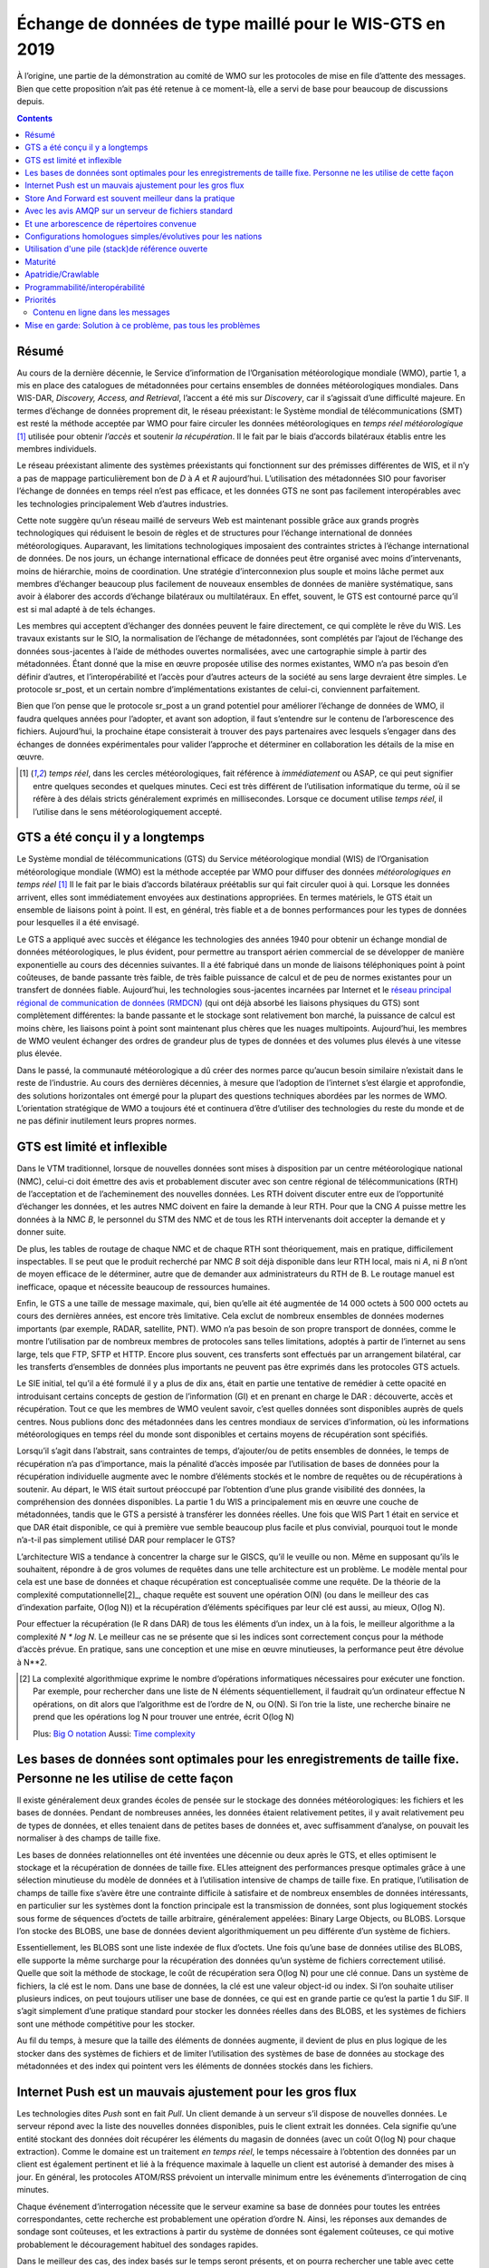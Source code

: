 
----------------------------------------------------------
 Échange de données de type maillé pour le WIS-GTS en 2019
----------------------------------------------------------

À l’origine, une partie de la démonstration au comité de WMO sur les protocoles de mise
en file d’attente des messages. Bien que cette proposition n’ait pas été retenue à ce
moment-là, elle a servi de base pour beaucoup de discussions depuis.

.. contents::

Résumé
------

Au cours de la dernière décennie, le Service d’information de l’Organisation
météorologique mondiale (WMO), partie 1, a mis en place des catalogues de
métadonnées pour certains ensembles de données météorologiques mondiales. Dans WIS-DAR,
*Discovery, Access, and Retrieval*, l’accent a été mis sur *Discovery*, car il
s’agissait d’une difficulté majeure. En termes d’échange de données proprement dit,
le réseau préexistant: le Système mondial de télécommunications (SMT) est resté la méthode
acceptée par WMO pour faire circuler les données météorologiques en *temps réel météorologique*
[1]_ utilisée pour obtenir *l’accès* et soutenir *la récupération*. Il le fait par
le biais d’accords bilatéraux établis entre les membres individuels.

Le réseau préexistant alimente des systèmes préexistants qui fonctionnent
sur des prémisses différentes de WIS, et il n’y a pas de mappage particulièrement
bon de *D* à *A* et *R* aujourd’hui. L’utilisation des métadonnées SIO pour
favoriser l’échange de données en temps réel n’est pas efficace, et les données
GTS ne sont pas facilement interopérables avec les technologies principalement
Web d’autres industries.

Cette note suggère qu’un réseau maillé de serveurs Web est maintenant possible
grâce aux grands progrès technologiques qui réduisent le besoin de règles et de
structures pour l’échange international de données météorologiques. Auparavant,
les limitations technologiques imposaient des contraintes strictes à l’échange
international de données. De nos jours, un échange international efficace de
données peut être organisé avec moins d’intervenants, moins de hiérarchie,
moins de coordination. Une stratégie d’interconnexion plus souple et moins
lâche permet aux membres d’échanger beaucoup plus facilement de nouveaux
ensembles de données de manière systématique, sans avoir à élaborer des
accords d’échange bilatéraux ou multilatéraux. En effet, souvent, le GTS
est contourné parce qu’il est si mal adapté à de tels échanges.

Les membres qui acceptent d’échanger des données peuvent le faire directement,
ce qui complète le rêve du WIS. Les travaux existants sur le SIO, la normalisation
de l’échange de métadonnées, sont complétés par l’ajout de l’échange des données
sous-jacentes à l’aide de méthodes ouvertes normalisées, avec une cartographie
simple à partir des métadonnées. Étant donné que la mise en œuvre proposée utilise
des normes existantes, WMO n’a pas besoin d’en définir d’autres, et l’interopérabilité
et l’accès pour d’autres acteurs de la société au sens large devraient être simples.
Le protocole sr_post, et un certain nombre d’implémentations existantes de celui-ci,
conviennent parfaitement.

Bien que l’on pense que le protocole sr_post a un grand potentiel pour améliorer l’échange
de données de WMO, il faudra quelques années pour l’adopter, et avant son adoption, il faut
s’entendre sur le contenu de l’arborescence des fichiers. Aujourd’hui, la prochaine étape
consisterait à trouver des pays partenaires avec lesquels s’engager dans des échanges de
données expérimentales pour valider l’approche et déterminer en collaboration les détails
de la mise en œuvre.


.. [1] *temps réel*, dans les cercles météorologiques, fait référence à *immédiatement* ou
 ASAP, ce qui peut signifier entre quelques secondes et quelques minutes. Ceci est très
 différent de l’utilisation informatique du terme, où il se réfère à des délais stricts
 généralement exprimés en millisecondes. Lorsque ce document utilise *temps réel*, il
 l’utilise dans le sens météorologiquement accepté.

GTS a été conçu il y a longtemps
--------------------------------

.. image:: ../../../Explanation/History/mesh_gts/gtsstructureL.png
   :align: center

Le Système mondial de télécommunications (GTS) du Service météorologique mondial (WIS) de
l’Organisation météorologique mondiale (WMO) est la méthode acceptée par WMO pour diffuser
des données *météorologiques en temps réel* [1]_ Il le fait par le biais d’accords bilatéraux
préétablis sur qui fait circuler quoi à qui. Lorsque les données arrivent, elles sont immédiatement
envoyées aux destinations appropriées. En termes matériels, le GTS était un ensemble de liaisons
point à point. Il est, en général, très fiable et a de bonnes performances pour les types de données
pour lesquelles il a été envisagé.

Le GTS a appliqué avec succès et élégance les technologies des années 1940 pour obtenir un échange
mondial de données météorologiques, le plus évident, pour permettre au transport aérien commercial
de se développer de manière exponentielle au cours des décennies suivantes. Il a été fabriqué dans
un monde de liaisons téléphoniques point à point coûteuses, de bande passante très faible, de très
faible puissance de calcul et de peu de normes existantes pour un transfert de données fiable.
Aujourd’hui, les technologies sous-jacentes incarnées par Internet et le `réseau principal régional
de communication de données (RMDCN) <https://www.ecmwf.int/en/computing/our-facilities/rmdcn>`_
(qui ont déjà absorbé les liaisons physiques du GTS) sont complètement différentes: la bande passante
et le stockage sont relativement bon marché, la puissance de calcul est moins chère, les liaisons
point à point sont maintenant plus chères que les nuages multipoints. Aujourd’hui, les membres de
WMO veulent échanger des ordres de grandeur plus de types de données et des volumes plus élevés
à une vitesse plus élevée.

Dans le passé, la communauté météorologique a dû créer des normes parce qu’aucun besoin similaire
n’existait dans le reste de l’industrie. Au cours des dernières décennies, à mesure que l’adoption
de l’internet s’est élargie et approfondie, des solutions horizontales ont émergé pour la plupart
des questions techniques abordées par les normes de WMO. L’orientation stratégique de WMO a toujours
été et continuera d’être d’utiliser des technologies du reste du monde et de ne pas définir inutilement
leurs propres normes.


GTS est limité et inflexible
----------------------------

.. image:: ../../../Explanation/History/mesh_gts/GTS_Routing.jpg
   :align: center


Dans le VTM traditionnel, lorsque de nouvelles données sont mises à disposition par un centre
météorologique national (NMC), celui-ci doit émettre des avis et probablement discuter avec son
centre régional de télécommunications (RTH) de l’acceptation et de l’acheminement des nouvelles
données. Les RTH doivent discuter entre eux de l’opportunité d’échanger les données, et les
autres NMC doivent en faire la demande à leur RTH. Pour que la CNG *A* puisse mettre les données
à la NMC *B*, le personnel du STM des NMC et de tous les RTH intervenants doit accepter la demande
et y donner suite.

De plus, les tables de routage de chaque NMC et de chaque RTH sont théoriquement, mais en pratique,
difficilement inspectables. Il se peut que le produit recherché par NMC *B* soit déjà disponible
dans leur RTH local, mais ni *A*, ni *B* n’ont de moyen efficace de le déterminer, autre que de
demander aux administrateurs du RTH de B. Le routage manuel est inefficace, opaque et nécessite
beaucoup de ressources humaines.

Enfin, le GTS a une taille de message maximale, qui, bien qu’elle ait été augmentée de 14 000 octets
à 500 000 octets au cours des dernières années, est encore très limitative. Cela exclut de nombreux
ensembles de données modernes importants (par exemple, RADAR, satellite, PNT). WMO n’a pas besoin de
son propre transport de données, comme le montre l’utilisation par de nombreux membres de protocoles
sans telles limitations, adoptés à partir de l’internet au sens large, tels que FTP, SFTP et HTTP.
Encore plus souvent, ces transferts sont effectués par un arrangement bilatéral, car les transferts
d’ensembles de données plus importants ne peuvent pas être exprimés dans les protocoles GTS actuels.

Le SIE initial, tel qu’il a été formulé il y a plus de dix ans, était en partie une tentative de remédier
à cette opacité en introduisant certains concepts de gestion de l’information (GI) et en prenant en charge
le DAR : découverte, accès et récupération. Tout ce que les membres de WMO veulent savoir, c’est quelles
données sont disponibles auprès de quels centres. Nous publions donc des métadonnées dans les centres
mondiaux de services d’information, où les informations météorologiques en temps réel du monde sont
disponibles et certains moyens de récupération sont spécifiés.

Lorsqu’il s’agit dans l’abstrait, sans contraintes de temps, d’ajouter/ou de petits ensembles de données,
le temps de récupération n’a pas d’importance, mais la pénalité d’accès imposée par l’utilisation de bases
de données pour la récupération individuelle augmente avec le nombre d’éléments stockés et le nombre de
requêtes ou de récupérations à soutenir. Au départ, le WIS était surtout préoccupé par l’obtention d’une
plus grande visibilité des données, la compréhension des données disponibles. La partie 1 du WIS a
principalement mis en œuvre une couche de métadonnées, tandis que le GTS a persisté à transférer les
données réelles. Une fois que WIS Part 1 était en service et que DAR était disponible, ce qui à première
vue semble beaucoup plus facile et plus convivial, pourquoi tout le monde n’a-t-il pas simplement
utilisé DAR pour remplacer le GTS?

.. image:: ../../../Explanation/History/mesh_gts/dar.png
   :align: center

L’architecture WIS a tendance à concentrer la charge sur le GISCS, qu’il le veuille ou non. Même en
supposant qu’ils le souhaitent, répondre à de gros volumes de requêtes dans une telle architecture
est un problème. Le modèle mental pour cela est une base de données et chaque récupération est
conceptualisée comme une requête.  De la théorie de la complexité computationnelle[2]_, chaque
requête est souvent une opération O(N) (ou dans le meilleur des cas d’indexation parfaite, O(log N))
et la récupération d’éléments spécifiques par leur clé est aussi, au mieux, O(log N).

Pour effectuer la récupération (le R dans DAR) de tous les éléments d’un index, un à la fois, le
meilleur algorithme a la complexité *N \* log N*. Le meilleur cas ne se présente que si les indices
sont correctement conçus pour la méthode d’accès prévue. En pratique, sans une conception et une
mise en œuvre minutieuses, la performance peut être dévolue à N**2.


.. [2] La complexité algorithmique exprime le nombre d’opérations informatiques nécessaires pour
  exécuter une fonction.  Par exemple, pour rechercher dans une liste de N éléments séquentiellement,
  il faudrait qu’un ordinateur effectue N opérations, on dit alors que l’algorithme est de l’ordre de
  N, ou O(N). Si l’on trie la liste, une recherche binaire ne prend que les opérations log N pour
  trouver une entrée, écrit O(log N)

  Plus: `Big O notation <https://en.wikipedia.org/wiki/Analysis_of_algorithms>`_
  Aussi: `Time complexity <https://en.wikipedia.org/wiki/Time_complexity>`_

Les bases de données sont optimales pour les enregistrements de taille fixe. Personne ne les utilise de cette façon
-------------------------------------------------------------------------------------------------------------------

.. note:

   image de deux arbres, l'un invisible et calculé (la BD) d'une part sélectionné, visible,
   inspectable (système de fichiers.) les performances de récupération doivent être les mêmes,
   ils font la même chose.

Il existe généralement deux grandes écoles de pensée sur le stockage des données météorologiques:
les fichiers et les bases de données. Pendant de nombreuses années, les données étaient relativement
petites, il y avait relativement peu de types de données, et elles tenaient dans de petites bases de
données et, avec suffisamment d’analyse, on pouvait les normaliser à des champs de taille fixe.

Les bases de données relationnelles ont été inventées une décennie ou deux après le GTS, et elles
optimisent le stockage et la récupération de données de taille fixe. ELles atteignent des performances
presque optimales grâce à une sélection minutieuse du modèle de données et à l’utilisation intensive de
champs de taille fixe. En pratique, l’utilisation de champs de taille fixe s’avère être une contrainte
difficile à satisfaire et de nombreux ensembles de données intéressants, en particulier sur les systèmes
dont la fonction principale est la transmission de données, sont plus logiquement stockés sous forme de
séquences d’octets de taille arbitraire, généralement appelées: Binary Large Objects, ou BLOBS. Lorsque
l’on stocke des BLOBS, une base de données devient algorithmiquement un peu différente d’un système de
fichiers.

Essentiellement, les BLOBS sont une liste indexée de flux d’octets. Une fois qu’une base de données
utilise des BLOBS, elle supporte la même surcharge pour la récupération des données qu’un système de
fichiers correctement utilisé. Quelle que soit la méthode de stockage, le coût de récupération sera
O(log N) pour une clé connue. Dans un système de fichiers, la clé est le nom. Dans une base de données,
la clé est une valeur object-id ou index.  Si l’on souhaite utiliser plusieurs indices, on peut toujours
utiliser une base de données, ce qui est en grande partie ce qu’est la partie 1 du SIF. Il s’agit simplement
d’une pratique standard pour stocker les données réelles dans des BLOBS, et les systèmes de fichiers sont
une méthode compétitive pour les stocker.

Au fil du temps, à mesure que la taille des éléments de données augmente, il devient de plus en plus logique
de les stocker dans des systèmes de fichiers et de limiter l’utilisation des systèmes de base de données au
stockage des métadonnées et des index qui pointent vers les éléments de données stockés dans les fichiers.


Internet Push est un mauvais ajustement pour les gros flux
----------------------------------------------------------

Les technologies dites *Push* sont en fait *Pull*. Un client demande à un serveur s’il dispose
de nouvelles données. Le serveur répond avec la liste des nouvelles données disponibles, puis
le client extrait les données. Cela signifie qu’une entité stockant des données doit récupérer
les éléments du magasin de données (avec un coût O(log N) pour chaque extraction). Comme le
domaine est un traitement *en temps réel*, le temps nécessaire à l’obtention des données par
un client est également pertinent et lié à la fréquence maximale à laquelle un client est
autorisé à demander des mises à jour. En général, les protocoles ATOM/RSS prévoient un
intervalle minimum entre les événements d’interrogation de cinq minutes.

Chaque événement d’interrogation nécessite que le serveur examine sa base de données pour toutes
les entrées correspondantes, cette recherche est probablement une opération d’ordre N. Ainsi, les
réponses aux demandes de sondage sont coûteuses, et les extractions à partir du système de données
sont également coûteuses, ce qui motive probablement le découragement habituel des sondages rapides.

Dans le meilleur des cas, des index basés sur le temps seront présents, et on pourra rechercher une
table avec cette dimension et engager des opérations log(N) pour trouver la première observation à
récupérer, puis avancer le long de cet index. Dans de nombreux cas pratiques, les bases de données
ne sont pas indexées par heure, et donc la recherche initiale concerne toutes les stations, puis il
faut examiner le temps pour les entrées récupérées, ce qui entraînera des opérations N**2, et dans
certains cas, cela peut être encore pire.

Le coût réel de service d’un client dépend essentiellement de la construction optimale des indices
du serveur. Ces caractéristiques sont cachées dans une base de données et ne sont pas facilement
inspectées par quiconque sauf l’administrateur de la base de données.


Store And Forward est souvent meilleur dans la pratique
-------------------------------------------------------

"Store and Forward (Stocker et transférer)" est un terme que nous utiliserons ici pour désigner
les technologies qui traitent des données à la réception, par opposition au simple stockage des
données et à l’attente des sondages des clients. Les systèmes en temps réel tels que le GTS
contournent le problème des frais de récupération en stockant et en transférant en même temps.
Lorsqu’une donnée est reçue, une table des parties intéressées est consultée, puis la transmission
est effectuée sur la base des données déjà "récupérées".

Le coût de transfert d’un article à un client donné est plus proche de O( log N ).

Cela fonctionne comme une optimisation car on transfère le message exactement au moment où il est
reçu, de sorte que l’ensemble du processus de recherche est ignoré pour tous ces consommateurs connus.
À titre de comparaison, les normes web de sondage normalisent le coût de la recherche à chaque
intervalle d’interrogation.

Le coût de la recherche est très variable et n'est pas contrôlé par le serveur. Des requêtes mal
structurées (par exemple par station, puis heure) peuvent entraîner une requête N*log(N) ou même
une complexité N-carré.

Cela est particulièrement aigu pour les informations d’alerte météorologique, où une fréquence
d’interrogation élevée est un besoin commercial, mais le volume de données est relativement faible
(les alertes sont rares). Dans de tels cas, les données d’interrogation peuvent être 10 fois, voire
100 fois la quantité de transfert de données nécessaire pour envoyer les avertissements eux-mêmes.

En pratique, la charge sur les serveurs avec d’importants flux en temps réel vers de nombreux
clients sera inférieure de plusieurs ordres de grandeur avec une technologie de poussée réelle,
telle que le GTS traditionnel, à celle supportant la même charge avec les technologies Internet Push.
Un coût distinct mais connexe de l’interrogation est la bande passante pour les données d’interrogation.
En transférant les notifications à la réception, plutôt que d’avoir à gérer les interrogations, on
réduit la charge globale, éliminant ainsi la grande majorité du trafic de lecture.

Un exemple concret d’économies de bande passante, à partir de 2015, serait celui d’une entreprise
Allemande qui a commencé à récupérer les sorties NWP du datamart canadien à l’aide du web-scraping
(sondage périodique du répertoire). Lorsqu’ils sont passés à l’utilisation de la méthode push AMQP,
le nombre total d’octets téléchargés est passé de 90 Go/jour à 60 Go par jour pour les mêmes données
obtenues. 30 GBytes/jour n’étaient que des informations (d’interrogation) pour savoir si de nouveaux
résultats de modèle étaient disponibles.

Les exigences pour un système de stockage et de transfert:

- connectivité TCP/IP,
- transmission de données en temps réel,
- par destination de file d’attente pour permettre l’asynchronie (clients qui fonctionnent à des vitesses différentes ou qui ont des problèmes transitoires),
- Garanties d’intégrité au niveau de l’application.


De plus, la possibilité de régler les abonnements, en fonction de l’intérêt du client,
optimisera davantage le trafic.

En termes de technologies internet, les principaux protocoles d’échange de données en temps réel
sont XMPP et websocket. XMPP fournit une messagerie en temps réel, mais il n’inclut aucun concept
d’abonnements, hiérarchiques ou autres, ou de file d’attente. Les sockets Web sont une technologie
de type transport. L’adoption de l’un ou l’autre de ces éléments signifierait la création d’une pile
spécifique au domaine pour gérer les abonnements et les files d’attente. Le protocole AMQP (Advanced
Message Queueing Protocol) n’est pas une technologie Web, mais c’est une norme internet assez mature,
qui provient du secteur financier et comprend toutes les caractéristiques ci-dessus. Il peut être
adopté tel quel et une application AMQP relativement simple peut être construite pour servir les
notifications sur les données nouvellement arrivées.

Alors qu’AMQP fournit une couche de messagerie et de file d’attente robuste, une petite
application supplémentaire qui comprend le contenu spécifique des messages AMQP, et c’est
la valeur du protocole Sarracenia et de l’application proposée comme implémentation de
référence du protocole. Sarracenia envoie et reçoit des notifications via AMQP. Cette
application ne nécessite ni ne possède aucune fonctionnalité spécifique à WMO et peut être
utilisée pour la réplication de données en temps réel en général.


.. image:: ../../../Explanation/History/mesh_gts/A2B_message.png
   :align: center



Une notification Sarracenia contient une URL (Uniform Resource Location) informant les clients
qu’une donnée particulière est arrivée, les invitant ainsi à la télécharger. L’URL peut annoncer
n’importe quel protocole que le client et le serveur comprennent : HTTP, HTTPS, SFTP par exemple.
Si de nouveaux protocoles deviennent importants à l’avenir, leur mise en œuvre peut se faire sans
modification de la couche de notification.

Comme ces notifications sont envoyées en temps réel, les clients peuvent lancer des téléchargements
alors que la référence en question est encore dans la mémoire du serveur et ainsi bénéficier de
performances de récupération optimales. Comme le temps d’accès des clients aux données est plus
étroitement regroupé dans le temps, les i/o globales effectuées par le serveur sont minimisées.

Une notification contient également une empreinte digitale, ou somme de contrôle, qui identifie
de manière unique un produit. Cela permet aux nœuds d’identifier s’ils ont déjà reçu une donnée
particulière ou non. Cela signifie que les risques de mauvais acheminement des données sont plus
faibles qu’auparavant, car s’il y a des cycles dans le réseau, ils sont résolus automatiquement.
Les cycles dans le graphique de connectivité sont en fait un avantage car ils indiquent plusieurs
routes et redondance dans le réseau, qui seront automatiquement utilisées en cas de défaillance
du nœud.

Avec les avis AMQP sur un serveur de fichiers standard
------------------------------------------------------

Plusieurs protocoles et piles logicielles robustes et matures sont disponibles pour de nombreux
protocoles de transport de données : FTP, HTTP, HTTP(S), SFTP. Un serveur de fichiers, en tant
que moyen de transport de données est un problème résolu avec de nombreuses solutions disponibles
dans l’ensemble de l’industrie.  Contrairement au transport de données, pub/sub est une zone
atomisée avec une myriade de solutions de niche, et aucune solution clairement dominante.

Le protocole Advanced Message Queueing Protocol est un standard ouvert, mis au point par les
institutions financières, adopté plus tard par de nombreux éditeurs de logiciels, grands et
petits. AMQP remplace les systèmes propriétaires de transmission de messages tels que IBM/MQ,
Tibco, Oracle SOA et/ou Tuxedo. RabbitMQ est une implémentation AMQP de premier plan, avec des
déploiements dans de nombreux domaines différents :

* `Backend processing at an Internet startup ( Soundcloud ) <https://content.pivotal.io/blog/scaling-with-rabbitmq-soundcloud>`_

* `HPC Monitoring System ( Los Alamos National Lab ) <https://www.osti.gov/servlets/purl/1347071>`_

* `Cloud Infrastructure ( OpenStack ) <https://docs.openstack.org/nova/rocky/reference/rpc.html>`_


Rabbitmq fournit actuellement une implémentation de passage de messages mature et fiable, mais
il existe de nombreuses autres implémentations open source et propriétaires si cela devait changer.
Les *brokers* AMQP sont des serveurs qui fournissent des services de publication de messages et
d’abonnement, avec une prise en charge robuste des files d’attente et des échanges hiérarchiques
basés sur des sujets.



Chaque serveur exécute un courtier pour annoncer sa propre contribution, et ils s’abonnent aux messages
de notification des autres. Les publicités sont transitives, en ce sens que chaque nœud peut annoncer
tout ce qu’il a téléchargé à partir de n’importe quel autre nœud afin que les autres nœuds qui lui sont
connectés puissent les consommer. Cela met en œuvre un réseau maillé entre tous les CN/DPCC/GISC.

Une couche de notification AMQP ajoutée au réseau de transfert de fichiers existant :

- améliorer la sécurité car les utilisateurs ne téléchargent jamais, n'ont jamais à écrire sur un serveur distant.
  (tous les transferts peuvent être effectués par des abonnements initiés par le client, aucune écriture sur des serveurs homologues n'est nécessaire).

- permettre des échanges ad hoc entre les membres à travers le RMDCN sans avoir à faire appel à des tiers.

- peut fonctionner uniquement avec des échanges *anonymes*, pour éliminer complètement le besoin d'authentification.
  une authentification explicite supplémentaire est disponible si vous le souhaitez.

- fournir un mécanisme similaire pour supplanter le GTS traditionnel
  (performances similaires au GTS existant, pas d'énormes pénalités d'efficacité).

- contrairement aux GTS actuels : pas de limite de taille de produit, peut fonctionner avec
  n'importe quel format. l'insertion de données consiste à choisir une hiérarchie de fichiers (nom)

- transparent (peut voir quelles données se trouvent sur n'importe quel nœud, sans nécessiter
  d'échanges humains). (Les personnes autorisées peuvent parcourir une arborescence FTP/SFTP/HTTP).

- activer/supporter les topologies d'interconnexion arbitraires entre NC/DCPC/GISC (les cycles
  dans le graphique sont une caractéristique, pas un problème, avec les empreintes digitales).

- Raccourcir le temps de propagation des données de NMC vers d'autres centres de données à
  travers le monde (moins de sauts entre les nœuds que dans GTS, charge plus répartie entre les nœuds).

- relativement simple à configurer pour des topologies arbitraires (configuration des
  abonnements, peu besoin de configurer la publication).

- contourner les défaillances de nœuds au sein du réseau en temps réel sans intervention
  humaine (le routage est implicite et dynamique, plutôt qu'explicite et statique).




Et une arborescence de répertoires convenue
-------------------------------------------

Similaire au choix des indices dans les bases de données, l’efficacité de l’échange dans
les serveurs de fichiers dépend essentiellement de l’équilibre de la hiérarchie en termes
de nombre de fichiers par répertoire. Une hiérarchie qui garantit que moins de 10 000
fichiers par répertoire fonctionne bien.

Exemple de serveur: http://dd.weather.gc.ca


L’arborescence sur dd.weather.gc.ca est le déploiement d’origine de ce type de service.
À titre d’exemple du type de service (bien que les détails soient différents pour WMO),
l’ordre des répertoires est le suivant:

 http://dd.weather.gc.ca/bulletins/alphanumeric/20180211/SA/CWAO/12/

Il existe une url de base initialement fixe:
http://dd.weather.gc.ca/bulletins/alphanumeric/,
Ensuite, les sous-répertoires commencent: date (YYYYMMDD), WMO-TT, CCCC, GG, then
les bulletins, dont le contenu est::

  Parent Directory                                               -
  [   ] SACN31_CWAO_111200__CYBG_42669            11-Feb-2018 12:01   98
  [   ] SACN31_CWAO_111200__CYQQ_42782            11-Feb-2018 12:02  106
  [   ] SACN31_CWAO_111200__CYTR_43071            11-Feb-2018 12:03   98
  [   ] SACN31_CWAO_111200__CYYR_42939            11-Feb-2018 12:01   81
  [   ] SACN31_CWAO_111200__CYZX_43200            11-Feb-2018 12:02   89
  [   ] SACN43_CWAO_111200__CWHN_43304            11-Feb-2018 12:12   85
    .
    .
    .

.. note::
  Ces fichiers ne suivent pas les conventions d’appellation de WMO, mais illustrent des questions
  intéressantes. Dans les bulletins de WMO, il ne faut publier qu’un seul bulletin avec l’AHL:
  SACN31 CWAO 111200 Pour être distribuées à WMO, ces observations individuelles sont collectées
  et même envoyées en tant que SACN31 CWAO 111200, mais cela signifie retarder la transmission
  des rapports CYBG, BYQQ, CYTR en attendant la fin de l’intervalle de collecte ( 12:05? ) avant
  d’émettre le bulletin collecté. Ce datamart, à usage national, offre des observations individuelles
  au fur et à mesure qu’elles arrivent en temps réel, en ajoutant l’identifiant de la station ainsi
  qu’un entier aléatoire au nom du fichier, pour assurer l’unicité.

  Ceci est une illustration d’un premier prototype qui reste en service.  L’arbre réel à utiliser
  par WMO serait probablement différent.

Mis à part le contenu de l’arbre, le reste de la fonctionnalité proposée serait tel que décrit.
On peut facilement s’abonner au datamart pour répliquer l’arbre entier au fur et à mesure que les
données lui sont livrées. Bien que l’application ne l’exige pas, la normalisation de l’arbre à
échanger par les membres de WMO simplifiera considérablement l’échange de données. Très probablement,
un arbre approprié à normaliser pour les utilisations de WMO serait quelque chose comme::

  20180210/          -- YYYYMMDD
       CWAO/         -- CCCC, origin, or 'Source' in Sarracenia.
            00/      -- GG (hour)
               SA/   -- TT
                    follow the naming convention from WMO-386...


Si nous avons un ordre par jour (YYYYMMDD), puis ORIGIN (CCCC?), puis types de données, et
peut-être heure, alors les arbres qui en résultent seraient presque équilibrés de manière
optimale et assureraient une récupération rapide. La configuration optimale est également
clairement visible puisque cet arbre peut être consulté par n’importe quel membre de WMO
simplement en naviguant sur le site Web, contrairement aux bases de données, où les schémas
d’indexation sont complètement cachés.

Les nœuds copient les arbres les uns des autres textuellement, de sorte que l’arbre est
l’emplacement relatif sur n’importe quel nœud.  Les pointeurs de métadonnées WIS vers les
données réelles peuvent ensuite être modifiés par programmation pour faire référence au
nœud le plus proche pour les données, ou un algorithme de recherche simple peut être
implémenté pour demander à d’autres nœuds, sans avoir besoin de recourir à une requête
de recherche coûteuse.

Dans AMQP, les abonnements peuvent être organisés en rubriques hiérarchiques, avec
le caractère de point ('.') comme séparateur. Pour cette application, l’arborescence
de répertoires, avec '/' ou '' comme séparateur remplacé par le séparateur AMQP est
traduite en une arborescence de rubriques AMQP.  AMQP a un caractère générique
rudimentaire, en ce sens qu’il utilise l’astérisque ('*') pour désigner n’importe quel
sujet, et le symbole de hachage ('#') est utilisé pour correspondre au reste de
l’arborescence des sujets.  Voici des exemples de la façon dont on pourrait s’abonner
sélectivement sur un nœud::

  v02.post.#            -- all products from all Origins (CCCC)'s on a node.
  v02.post.*.CWAO.#     -- all products from CWAO (Canada) on a node
  v02.post.*.CWAO.WV.#  -- all volcanic ash warnings (in CAP?) from Canada RSMC/VAAC.

.. note::


   Le *préfixe de sujet* (début de l’arborescence des sujets) est constant pour cette discussion. Explication:

   v02 - identifie la version du protocole.  Si le schéma change à l’avenir, cela permet à un serveur de servir
   plusieurs versions à la fois. Cela a déjà été utilisé pour migrer progressivement de exp, à v00, à v02.

   post - identifie le format du message.  Autres formats : rapport et pouls. décrit ailleurs.

Une fois ce premier niveau de filtrage effectué côté serveur, Sarracenia implémente un niveau
supplémentaire de filtrage côté client en utilisant
`Expressions régulières <https://en.wikipedia.org/wiki/Regular_expression>`_ pour exclure ou
inclure des sous-ensembles spécifiques.

Pour échanger des types de données connus, il suffit de définir les répertoires qui seront
injectés dans le réseau. Les nations peuvent adopter leurs propres politiques sur la quantité
de données à acquérir auprès d’autres pays et sur la quantité à offrir pour la retransmission.
Pour proposer un nouveau format de données ou une nouvelle convention, un pays télécharge vers
un nouveau répertoire sur son nœud.  Les autres pays qui souhaitent participer à l’évaluation
du format proposé peuvent s’abonner au flux à partir de ce nœud. D’autres pays qui commencent
à produire le nouveau format ajoutent également le répertoire à leur hiérarchie. Aucune
coordination avec les parties intervenantes n’est nécessaire.

Si deux pays décident d’échanger des produits météorologiques numériques (NWP), ou des
données RADAR, en plus des types de base échangés aujourd’hui, ils se mettent simplement
d’accord sur les répertoires où ces données doivent être placées et s’abonnent aux flux
de nœuds de l’autre.


Configurations homologues simples/évolutives pour les nations
-------------------------------------------------------------

.. image:: ../../../Explanation/History/mesh_gts/WMO_mesh.png
   :align: center

Supposons un maillage de nœuds nationaux avec une connectivité arbitraire entre eux.
Les nœuds téléchargent à partir du premier voisin pour annoncer des données, les
transferts suivent la vitesse de téléchargement à partir de chaque nœud. Si un nœud
ralentit, les voisins recevront des messages de notification d’autres nœuds qui
présentent de nouvelles données plus tôt. Le réseau doit donc équilibrer naturellement
la bande passante.

Les centres nationaux peuvent disposer d’autant ou aussi peu d’informations localement
qu’ils le jugent bon. L’ensemble minimum ne concerne que les données propres au pays.
La redondance est assurée par de nombreux pays qui s’intéressent aux ensembles de données
d’autres pays. Si un CN a un problème, les données peuvent probablement être obtenues à
partir d’un autre nœud. Les NC peuvent également se comporter *égoïstement* s’ils le souhaitent,
en téléchargeant des données vers des services internes sans les rendre disponibles pour
être retransmises à leurs pairs.  Les nœuds super nationaux peuvent être provisionnés dans
le cloud, à des fins de gestion ou d’optimisation des ressources. Ces nœuds faciliteront
la communication en ajoutant de la redondance aux routes entre les nations. Avec
l’interconnexion de type maillé, en cas de défaillance d’un nœud provisionné dans
le cloud, il est probable que les connexions entre pays compensent automatiquement
les défaillances individuelles.

Il y a également peu ou pas d'exigence pour le GISC supranational dans ce modèle.
Les nœuds peuvent être établis avec une capacité plus ou moins grande et ils peuvent
décider eux-mêmes quels ensembles de données valent la peine d'être copiés localement.
Comme les abonnements sont sous contrôle local, le besoin de coordination lors de
l'obtention de nouveaux ensembles de données est fortement réduit. Il n'est pas non
plus nécessaire qu'un nœud corresponde uniquement à un centre national. Il existe de
nombreuses situations où des membres disposant de plus de ressources aident d'autres
membres, et cette pratique pourrait se poursuivre en demandant aux nœuds d'insérer
des données dans le SMT au nom d'autres pays. La redondance pour le téléchargement
pourrait également être réalisée en téléchargeant vers plusieurs sites initiaux.

S’il existe des nœuds qui, pour une raison quelconque, ne souhaitent pas communiquer
directement, ils ne s’abonnent pas directement aux messages de notification des autres.
Chacun peut acquérir des données en toute sécurité grâce à des intermédiaires avec
lesquels chacun est à l’aise. Tant qu’il y a un seul chemin qui mène entre les deux
nœuds, les données arriveront finalement à chaque nœud. Aucune action explicite des
intermédiaires n’est nécessaire pour assurer cet échange, car le réseau normal contournera
simplement le bord manquant dans le graphique.

En cas de mauvaise conduite, d'autres nœuds peuvent cesser de s'abonner à certaines
données sur un nœud ou cesser d'importer des données à partir d'un nœud qui injecte
des données corrompues ou indésirables. Il peut arriver que certains pays disposent
d'une très bonne bande passante et de très bonnes performances de serveur. La motivation
serait d'obtenir les données le plus rapidement pour eux-mêmes, mais en mettant en œuvre
cet excellent service, il attire plus de demande de données du reste du monde. Si un
nœud estime qu'il supporte trop la charge globale de l'échange de trafic, il existe
de nombreux moyens simples d'encourager l'utilisation d'autres nœuds: non-publication,
publication différée, mise en forme du trafic, etc. Toutes ces techniques sont des
applications simples de la technologie industrielle, sans qu'il soit nécessaire de
recourir à des normes spécifiques de WMO.


Utilisation d'une pile (stack)de référence ouverte
--------------------------------------------------

.. image:: ../../../Explanation/History/mesh_gts/A2B_oldtech.png
   :align: center

Un exemple de configuration de nœud maillé national (Linux/UNIX très probablement)
comprendrait les éléments suivants:

- application d'abonnement pour publier des données nationales sur le courtier local pour les autres ( Sarracenia )

- L'application d'abonnement se connecte aux courtiers d'autres nœuds ( Sarracenia ) et la publie
  sur le courtier local pour qu'elle soit téléchargée par les clients.

- Notifications de service de courtier AMQP ( Rabbitmq )

- Serveur http pour servir les téléchargements (plain old apache-httpd, with indexes).

- serveur ssh pour la gestion et les téléchargements locaux par les entités nationales (OpenSSH)

La pile se compose de logiciels entièrement libres, et d’autres implémentations peuvent
être remplacées. Le seul élément rare de la pile est Sarracenia, qui n’a jusqu’à présent
été utilisé qu’avec le courtier RabbitMQ. Bien que Sarracenia
( https://metpx.github.io/sarracenia/fr ) ait été inspiré par le
problème d’échange de données GISC, il n’est en aucun cas spécialisé dans les prévisions
météorologiques, et le plan est de l’offrir à d’autres pour dans d’autres domaines pour
soutenir les transferts de données à grande vitesse.

L’implémentation de référence de Sarracenia est inférieure à 20 000 lignes dans Python 3.
Les clients ont contribué à des implémentations partielles open source en javascript, C#
et Go, et en ont implémenté une autre en C pour prendre en charge le `cas d’utilisation
du calcul haute performance <hpc_mirroring_use_case.rst>`_. Le format du message est
`publié <sr_post.7.rst>`_ et manifestement indépendant du langage du programme.

Cette pile peut être déployée sur de très petites configurations, comme un Raspberry
Pi ou un serveur virtuel hébergé très peu coûteux. Les performances évolueront en
fonction des ressources disponibles. La principale pompe de données météorologiques
internes au Canada est mise en œuvre sur 10 serveurs physiques (probablement trop,
car ils sont tous légèrement chargés).

Maturité
--------

Pour le Canada, il ne s’agit pas d’un projet expérimental à côté d’autres initiatives.
Sarracenia est au centre d’une décennie de travail et le cœur du pompage de données
actuellement opérationnel. Il est utilisé en mode opérationnel pour transférer des
dizaines de téraoctets par jour dans une grande variété de cas d’utilisation différents.


Prochaines étapes:

+------------------------------+--------------------------------+
| Date                         | Milestone                      |
+------------------------------+--------------------------------+
|                              |                                |
| 2008 pour MetPX/Sundew       | Premières expériences          |
| sender et receiver rajoutés. |                                |
|                              |                                |
+------------------------------+--------------------------------+
|                              |                                |
| 2010 National Unified RADAR  | Expérience d’amélioration      |
| Traitement des extrants      | de la fiabilité par le principe|
|                              | de l'algorithme premier arrivé |
|                              | premier servi                  |
|                              | pour les extrants de NURP.     |
|                              | Plusieurs appels par mois ->0  |
|                              |                                |
+------------------------------+--------------------------------+
|                              |                                |
| 2010 WMO CBS-Ext 10 Windhoek | WMO discussions initiales      |
|                              | Modèle maillé conçu pour les   |
|                              | GISC (Le travail était encore  |
|                              | expérimental)                  |
+------------------------------+--------------------------------+
|                              | premier déploiement publique   |
| 2013 dd.weather.gc.ca        |                                |
| à présenter...               | certains utilisent logiciels   |
| dd_subscribe (client initial)| fournir pas le client, d’autres|
|                              | ont écrit leur propre. Bcp     |
|                              | d'implémentations maintenant.  |
|                              |                                |
|                              | Un client Allemand pour Grib   |
|                              | Trafic de téléchargement de    |
|                              | sortie économise 30 G/jour de  |
|                              | bande passante                 |
+------------------------------+--------------------------------+
|                              |                                |
| 2013 MetPX/Sarracenia        | Décision de baser Next Gen.    |
| commence                     | *WMO* pompe de données sur AMQP|
|                              |                                |
+------------------------------+--------------------------------+
|                              |                                |
| 2015 à aujourd’hui           | Les clients de DataMart ont    |
| (Variété de clients)         | utilisé des clients fournis    |
|                              | et/ou construit les leurs.     |
|                              |                                |
+------------------------------+--------------------------------+
|                              |                                |
| 2015 Sarracenia en 10 Minutes| Vision pour Sarracenia         |
| (pour donner aux analystes   |                                |
| un aperçu )                  |                                |
+------------------------------+--------------------------------+
|                              |                                |
| 2015 NWS WMO socket remplacé | NWS n’offre que l’arborescence |
|                              | SFTP. La consommation d’arbres |
|                              | via le sondage Sarracenia sur  |
|                              | le courtier distribue avec     |
|                              | 40 processus de transfert sur  |
|                              | huit nœuds de transfert.       |
+------------------------------+--------------------------------+
|                              |                                |
| 2015 PanAmerican Games       | Fed Ninjo sur internet         |
|                              | via l'abonnement Sarracenia.   |
+------------------------------+--------------------------------+
|                              |                                |
| 2016 déploiement Ninjo       | Le bureau central alimente tous|
|                              | les serveurs ninjo via WAN.    |
|                              | L’utilisation de la mise en    |
|                              | cache/des proxys réduit le     |
|                              | trafic WAN après le déploiement|
+------------------------------+--------------------------------+
|                              |                                |
|                              | Consistent,basculement national|
|                              | pour BULLPREP, Scribe, etc...  |
|                              | (Applications clés des         |
|                              | prévisionnistes).              |
| 2016 Weather Apps.           | Mettre en œuvre un             |
|                              | *Drive partagé* pour fournir   |
|                              | une vue commune de l’état des  |
|                              | applications dans 9 bureaux    |
|                              |                                |
+------------------------------+--------------------------------+
|                              |                                |
| 2016 Redundant RADAR Acq.    | Radars en bande C reliés à deux|
|                              | endroits, premier arrivé,      |
|                              | premier servi pour les entrées |
|                              | d’URP.                         |
+------------------------------+--------------------------------+
|                              |                                |
| 2016-2017 HPC Mirroring.     | mise en miroir entre les       |
|                              | clusters HPC                   |
| Gen 1: GPFS Policy           | 12x plus rapide que rsync      |
|                              | (Décalage de 5 à 40 minutes)   |
|                              |                                |
+------------------------------+--------------------------------+
|                              |                                |
| 2018 US FAA radar feed.      | La FAA utilise le forfait      |
| ( essai en cours )           | sarracenia pour s’abonner aux  |
|                              | balayages de volume RADAR      |
|                              | canadiens (bandes C et S)      |
+------------------------------+--------------------------------+
|                              |                                |
| 2017-2019 HPC Mirroring.     | mise en miroir entre les       |
|                              | clusters HPC                   |
| Gen 2: shim library          | 72x plus rapide que rsync      |
|                              | (Moins de 5 minutes de         |
|                              | décalage)                      |
+------------------------------+--------------------------------+

Pour plus d"informations: `Deployments as of January 2018 <deploiment_2018.html>`_


Apatridie/Crawlable
-------------------

Comme les serveurs de fichiers en question présentent des fichiers statiques,
les transactions avec la pile Pile préférée sont complètement sans état.
Les moteurs de recherche explorent facilement ces arbres et, compte tenu
de la masse critique, on pourrait s’arranger avec les moteurs de recherche
pour leur fournir un flux continu de notifications afin que l’index d’un
utilisateur donné puisse être mis à jour en temps réel. Ces caractéristiques
ne nécessitent aucun travail ni coût car elles sont inhérentes aux technologies
proposées.

Programmabilité/interopérabilité
--------------------------------

Une nouvelle application pour traiter sr_post messages peut être réimplémentée s’il y a un désir
de le faire, car en plus de la documentation complète, le code source d’une poignée `d’implémentations <../Aperçu.html#implémentations>`_
(Python, C, Go, node.js), est facilement accessible au public. L’implémentation python dispose
d’une interface de plug-in étendue disponible pour personnaliser le traitement de différentes
manières, par exemple pour ajouter des protocoles de transfert de fichiers et effectuer un pré
ou un post-traitement avant l’envoi ou après la réception des produits. L’interopérabilité avec
Apache NiFi a été démontrée par certains clients, mais ils ont refusé de publier le travail.

Priorités
---------

FIXME: Faire une image, avec des files d’attente séparées pour des types de données distincts?

Dans le GTS de WMO, les données sont séparées en données alphanumériques et binaires et, au sein
d’un flux unique, un mécanisme de priorité était disponible, dont la mise en œuvre n’était pas
vraiment spécifiée. L’objectif est essentiellement que les données les plus critiques soient
transférées avant les autres informations mises en file d’attente. Lorsque trop de données sont
envoyées sur un canal hautement prioritaire, certaines implémentations peuvent finir par affamer
les données de priorité inférieure, ce qui n’est pas toujours souhaitable.

La priorité a pour effet d’établir une file d’attente distincte pour les produits à chaque niveau
de priorité. Dans cette proposition, plutôt que d’avoir des priorités explicites dans une seule
file d’attente, on utilise simplement des files d’attente distinctes pour différents ensembles
de données. Comme les données à haute priorité doivent être plus petites ou peu fréquentes que
les autres données afin d’être transférées et traitées rapidement, les files d’attente sur ces
files d’attente à haute priorité seront naturellement plus courtes que celles contenant d’autres
données. Étant donné que le mécanisme est général, les détails de la mise en œuvre ne nécessitent
pas de normalisation rigide, mais peuvent être mis en œuvre par chaque NMC pour répondre à ses
besoins.

En pratique, les déploiements canadiens permettent de transférer des avertissements en moins
d’une seconde en utilisant uniquement des files d’attente distinctes pour les types de données
hautement prioritaires, comme les avertissements et RADAR.


Contenu en ligne dans les messages
~~~~~~~~~~~~~~~~~~~~~~~~~~~~~~~~~~

Il est tentant d’intégrer (ou d’inclure) des données dans les messages AMQP pour les *petits*
types de données. L’espoir est que nous évitions une initiation de connexion et un aller-retour
supplémentaire. L’exemple typique serait les avertissements météorologiques. Pouvons-nous améliorer
la rapidité d’exécution en incluant les avertissements météorologiques dans le flux de données AMQP
plutôt que de les télécharger séparément?

Chaque fois que les courtiers de messagerie sont comparés, les repères d’essai incluent toujours
des notes sur la taille des messages, et les performances des systèmes en termes de messages
par seconde sont invariablement plus élevées avec des messages plus courts. Il est assez évident
que chaque système impose une taille maximale de message, que les messages sont normalement
conservés en mémoire et que la taille maximale des messages que chaque homologue devrait prendre
en charge devrait être spécifiée afin d’assurer l’interopérabilité. Il n’est pas clair que,
bien que les messages individuels puissent bénéficier de l’inlining, il n’y a pas un coût
dans la performance globale de la pompe de données qui l’emporte.

Compte tenu de ce qui précède, il existe trois approches possibles pour limiter la taille des
messages : troncation, segmentation et seuils.

Troncature :  WMO limite actuellement les messages à moins de 500 000 octets. Cela empêche
le transfert de nombreux types de données modernes (balayages de volume radar, imagerie
satellite, vidéo, etc.) Les gens suggéreront que seuls les avertissements seraient
envoyés en ligne.  Le format actuel des messages d’avertissement est Common Alerting
Protocol, un format XML très flexible qui permet d’incorporer des médias tels que
l’intégration. Il n’y a pas de taille maximale de message pour les messages CAP, et
on ne pouvait donc pas garantir que tous les messages CAP correspondraient à une
limite de troncature que nous imposerions.

Segmentation: Pour éviter la troncature on pourrait plutôt implémenter l’envoi de
produits segmentés en plusieurs messages.  Il existe une longue et troublée histoire
de segmentation des messages dans le GTS, dans la mesure où la segmentation a été
purgée de GTS lorsque la limite de taille des messages a été portée à 500 000 octets.
Des protocoles comme FTP, HTTP, TCP font déjà ce travail. L’ajout d’une autre couche
de logiciel qui reproduit ce qui est fait à des niveaux inférieurs est peu susceptible
d’être utile. Il y a probablement très peu d’appétit pour définir la segmentation des
messages à superposer sur la transmission de messages AMQP.

Remarque : Le protocole Sarracenia implémente la segmentation des fichiers (partitionnement)
sur les protocoles de transfert de données, en vue de l’utiliser pour des segments de taille
beaucoup plus grande, de l’ordre de 50 mégaoctets par segment. Le but est de chevaucher le
transfert et le traitement des fichiers (permettant au début des fichiers de plusieurs gigaoctets
de commencer avant qu’ils ne soient complètement livrés.)

Seuil : Il est probable que le seuillage soit la seule stratégie raisonnable d’intégration de données.
Si la taille de la référence est supérieure à X octets, utilisez un autre mécanisme de transport.
Cela garantit que seules les données inférieures à X octets seront insérées. Il fournit une
taille de message pour tous les courtiers à optimiser. D’autre part, cela signifie qu’il faut
toujours implémenter deux méthodes de transfert, car on ne peut pas garantir que toutes les
données rentreront dans le flux AMQP, on doit prévoir le chemin de données alternatif à utiliser
lorsque le seuil est dépassé.

Choisir X n’est pas évident. Les types de données sont en croissance, les formats futurs ou
actuels tels que: AvXML, CAP, ODIM, GIF étant d’un ordre de grandeur ou plus grand que les
codes alphanumériques traditionnels (TAC.) Choisir un X suffisant pour de tels types de données
est susceptible d’être beaucoup plus difficile pour les courtiers, et aucune valeur que
nous pouvons choisir ne prendra *tous les avertissements*.

Comme à l’avenir, l’intention est d’utiliser cette méthode avec l’imagerie satellitaire,
les données RADAR et les grands ensembles de données GRIB, on soupçonne qu’une grande
quantité de données hautement prioritaires dépassera toute valeur raisonnable de X.
Si nous n’utilisons pas de files d’attente distinctes pour les données de haute priorité,
une pression à la baisse sur X provient du fait que nous évitons que les messages
volumineux retardent excessivement l’envoi d’un message de priorité plus élevée.

Pour garantir les performances de transfert d’avertissement, il faudrait également le
garantir pour les avertissements volumineux, ce qui est assez bien accompli en utilisant
uniquement des files d’attente séparées.

Il n’est pas clair que la valeur de X que nous choisissons aujourd’hui aura un sens dans dix ans.
Un X plus élevé utilisera plus de mémoire dans les courtiers et réduira les performances absolues
de transmission des messages. Les courtiers sont les éléments les plus critiques de ces pompes de
données, et minimiser la complexité est un avantage.

Une autre considération est le temps économisé. L’application Sarracenia maintient les connexions,
il ne coûte donc pas d’établissement de connexion pour transférer un fichier. On exploite généralement
un certain nombre de téléchargeurs parallèles partageant une file d’attente pour obtenir un parallélisme.
Avec l’acquisition canadienne de données auprès du NWS, il y a 40 processus qui extraient des données
simultanément, et il y a très peu de files d’attente.  Il peut être plus important d’initier les transferts
plus rapidement plutôt que d’accélérer les flux individuels.

Une dernière considération est la séparation des chemins de contrôle et de données. Le point de
terminaison AMQP peut ne pas être le point de terminaison de transfert de données. Dans les
déploiements à haute performance au Canada, il existe des courtiers qui sont des serveurs distincts
des Data Movers. Le seul but du courtier est de répartir la charge entre les nœuds de Data Mover,
où l’idéal est que cette distribution soit aussi uniforme que possible. Dans cette conception, il
est peu logique de télécharger des messages aux courtiers et peut en fait retarder le transfert en
ajoutant un saut (un transfert supplémentaire vers un nœud de transfert de données avant le transfert).
Les principaux déploiements de pompes à données canadiennes transfèrent plusieurs centaines de
messages par seconde, et nous ne sommes pas optimistes quant à l’ajout de charges utiles à ce
mélange.

En résumé : sans inlining, les déploiements actuels atteignent déjà un transfert inférieur à la
seconde en utilisant uniquement des files d’attente distinctes. Si nous voulons éviter de réintroduire
la segmentation et le réassemblage, l’inlining n’est probablement pratique qu’avec une taille de
charge utile maximale fixe. Déterminer un seuil raisonnable n’est pas évident, et une fois le seuil
établi, il faut s’assurer que le trafic hautement prioritaire au-dessus du seuil est également
transféré rapidement, évitant ainsi la motivation de l’inlining. Les déploiements hautes performances
comportent souvent des brokers complètement séparés du chemin de transfert de données, où le broker
dispose d’une fonction de distribution de charge et où des nœuds de transfert de données plus simples
effectuent le transport. Un seuil ajoute de la complexité dans l’application, ajoute de la charge
sur le courtier, qui est l’élément le plus complexe à mettre à l’échelle, et peut donc ralentir
le système global. Il n’est pas clair que les avantages en vaudront la peine par rapport aux frais
généraux dans les charges réelles.

Mise en garde: Solution à ce problème, pas tous les problèmes
-------------------------------------------------------------

Les courtiers AMQP fonctionnent bien, avec les implémentations sarracenia du service météorologique
canadien, ils sont utilisés pour des dizaines de millions de transferts de fichiers pour un total
de 30 téraoctets par jour. L’adoption est encore limitée car elle est plus compliquée à comprendre
et à utiliser que par exemple, rsync. Il existe des concepts supplémentaires (courtiers, bourses,
files d’attente) qui constituent une barrière technique à l’entrée.

En outre, bien que les courtiers fonctionnent bien pour les volumes modérés utilisés (centaines
de messages par seconde et par serveur), il n’est pas du tout clair si cela convient à une
technologie Internet plus large (c’est-à-dire pour le problème 10K). Pour l’instant, ce type
de flux est destiné à des dizaines ou des centaines de pairs sophistiqués ayant un besoin
démontré de services de fichiers en temps réel. La démonstration de la mise à l’échelle du
déploiement à l’échelle d’Internet est un travail futur.

Il existe de nombreuses autres solutions robustes pour le problème du transfert de fichiers.
AMQP est mieux utilisé uniquement pour transférer des notifications (métadonnées de transfert
en temps réel), qui peuvent être très grandes en nombre mais peu en volume, et non les données
elles-mêmes.
